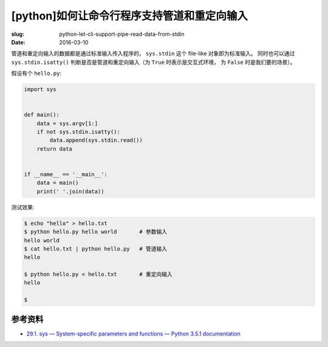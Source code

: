 [python]如何让命令行程序支持管道和重定向输入
==================================================
:slug: python-let-cli-support-pipe-read-data-from-stdin
:date: 2016-03-10

管道和重定向输入的数据都是通过标准输入传入程序的， ``sys.stdin`` 这个 file-like 对象即为标准输入。
同时也可以通过 ``sys.stdin.isatty()``
判断是否是管道和重定向输入（为 ``True`` 时表示是交互式环境，
为 ``False`` 时是我们要的场景）。

假设有个 ``hello.py``:

.. code-block:: python

    import sys


    def main():
        data = sys.argv[1:]
        if not sys.stdin.isatty():
            data.append(sys.stdin.read())
        return data


    if __name__ == '__main__':
        data = main()
        print(' '.join(data))


测试效果:

.. code-block:: shell

    $ echo "hello" > hello.txt
    $ python hello.py hello world       # 参数输入
    hello world
    $ cat hello.txt | python hello.py   # 管道输入
    hello

    $ python hello.py < hello.txt       # 重定向输入
    hello

    $


参考资料
------------

* `29.1. sys — System-specific parameters and functions — Python 3.5.1 documentation <https://docs.python.org/3/library/sys.html#sys.stdin>`__

